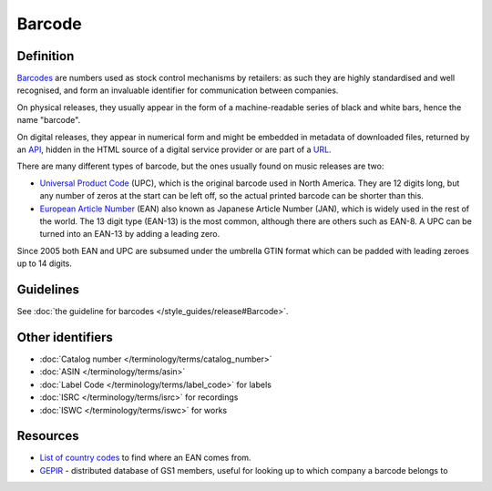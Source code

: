 .. MusicBrainz Documentation Project

Barcode
=======

Definition
----------

`Barcodes <https://en.wikipedia.org/wiki/Barcode>`_ are numbers used as stock control mechanisms by retailers: as such they are highly standardised and well recognised, and form an invaluable identifier for communication between companies.

On physical releases, they usually appear in the form of a machine-readable series of black and white bars, hence the name "barcode".

On digital releases, they appear in numerical form and might be embedded in metadata of downloaded files, returned by an `API <https://en.wikipedia.org/wiki/API>`_, hidden in the HTML source of a digital service provider or are part of a `URL <https://en.wikipedia.org/wiki/URL>`_.

There are many different types of barcode, but the ones usually found on music releases are two:

* `Universal Product Code <https://en.wikipedia.org/wiki/Universal_Product_Code>`_ (UPC), which is the original barcode used in North America. They are 12 digits long, but any number of zeros at the start can be left off, so the actual      printed barcode can be shorter than this.
* `European Article Number <https://en.wikipedia.org/wiki/European_Article_Number>`_ (EAN) also known as Japanese Article Number (JAN), which is widely used in the rest of the world. The 13 digit type (EAN-13) is the most common, although there are others such as EAN-8. A UPC can be turned into an EAN-13 by adding a leading zero.

Since 2005 both EAN and UPC are subsumed under the umbrella GTIN format which can be padded with leading zeroes up to 14 digits.

Guidelines
----------

See :doc:`the guideline for barcodes </style_guides/release#Barcode>`.

Other identifiers
-----------------

* :doc:`Catalog number </terminology/terms/catalog_number>`
* :doc:`ASIN </terminology/terms/asin>`
* :doc:`Label Code </terminology/terms/label_code>` for labels
* :doc:`ISRC </terminology/terms/isrc>` for recordings
* :doc:`ISWC </terminology/terms/iswc>` for works

Resources
---------

* `List of country codes <https://en.wikipedia.org/wiki/List_of_GS1_country_codes>`_ to find where an EAN comes from.
* `GEPIR <https://en.wikipedia.org/wiki/GEPIR>`_ - distributed database of GS1 members, useful for looking up to which company a barcode belongs to
